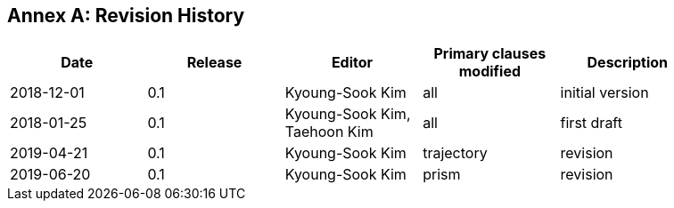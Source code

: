 [appendix]
:appendix-caption: Annex
== Revision History

[width="90%",options="header"]
|===
|Date |Release |Editor | Primary clauses modified |Description
|2018-12-01 |0.1 |Kyoung-Sook Kim |all |initial version
|2018-01-25 |0.1 |Kyoung-Sook Kim, Taehoon Kim |all |first draft
|2019-04-21 |0.1 |Kyoung-Sook Kim |trajectory |revision
|2019-06-20 |0.1 |Kyoung-Sook Kim |prism |revision
|===
